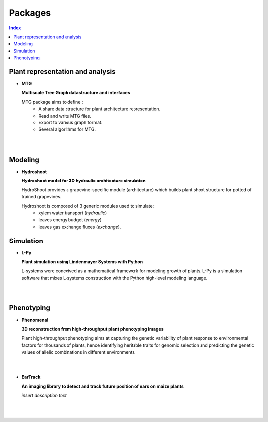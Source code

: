 .. _packages:

========
Packages
========

.. contents:: Index
   :local:

Plant representation and analysis
=================================

* **MTG**

  .. image:: https://travis-ci.org/openalea/mtg.svg?branch=master
     :target: https://travis-ci.org/openalea/mtg

  .. image:: https://ci.appveyor.com/api/projects/status/wc3p28tg6jbf8t0k/branch/master?svg=true
     :target: https://ci.appveyor.com/project/fredboudon/mtg
    
  .. image:: https://readthedocs.org/projects/mtg/badge/?version=latest
     :target: http://mtg.readthedocs.io/en/latest/


  **Multiscale Tree Graph datastructure and interfaces**

  .. image:: ./images/openalea_web.png
     :width: 200px
     :alt: mtg image
     :align: left

  MTG package aims to define :
    * A share data structure for plant architecture representation.
    * Read and write MTG files.
    * Export to various graph format.
    * Several algorithms for MTG.

  |
  |        


Modeling
========

* **Hydroshoot**

  .. image:: https://travis-ci.org/openalea/hydroshoot.svg?branch=master
     :alt: Travis build status
     :target: https://travis-ci.org/openalea/hydroshoot

  **Hydroshoot model for 3D hydraulic architecture simulation**

  .. image:: ./images/openalea_web.png
     :width: 200px
     :alt: hydroshoot image
     :align: left

  HydroShoot provides a grapevine-specific module (architecture) which builds plant shoot structure for potted of 
  trained grapevines.

  Hydroshoot is composed of 3 generic modules used to simulate:
    * xylem water transport (*hydraulic*)
    * leaves energy budget (*energy*)
    * leaves gas exchange fluxes (*exchange*).


Simulation
==========

* **L-Py**

  .. image:: https://img.shields.io/badge/License-GPL-blue.svg
     :target: https://opensource.org/licenses/GPL-3.0

  .. image:: https://travis-ci.org/openalea/lpy.svg?branch=master
     :target: https://travis-ci.org/openalea/lpy

  .. image:: https://ci.appveyor.com/api/projects/status/88n43wd5kektlwkf/branch/master?svg=true
     :target: https://ci.appveyor.com/project/fredboudon/lpy

  .. image:: https://readthedocs.org/projects/lpy/badge/?version=latest
     :target: http://lpy.readthedocs.io/en/latest/

  **Plant simulation using Lindenmayer Systems with Python**

  .. image:: ./images/openalea_web.png
     :width: 200px
     :alt: lpy image
     :align: left

  L-systems were conceived as a mathematical framework for modeling growth of plants. 
  L-Py is a simulation software that mixes L-systems construction with the Python high-level modeling language. 

  |
  |

Phenotyping
===========

* **Phenomenal**

  .. image:: https://zenodo.org/badge/DOI/10.5281/zenodo.1436634.svg
     :target: https://doi.org/10.5281/zenodo.1436634

  .. image:: https://anaconda.org/openalea/openalea.phenomenal/badges/license.svg
     :target: http://www.cecill.info/licences/Licence_CeCILL-C_V1-en.html
     :alt: Licence Status

  .. image:: https://anaconda.org/openalea/openalea.phenomenal/badges/platforms.svg
     :target: https://anaconda.org/OpenAlea/openalea.phenomenal/files
     :alt: Platform supported Status

  .. image:: https://anaconda.org/openalea/openalea.phenomenal/badges/version.svg
     :target: https://anaconda.org/OpenAlea/openalea.phenomenal
     :alt: The last version

  .. image:: https://travis-ci.org/openalea/phenomenal.svg?branch=master
     :target: https://travis-ci.org/openalea/phenomenal
     :alt: Travis Status

  .. image::  https://ci.appveyor.com/api/projects/status/k7up7iy2ur2wmipx/branch/master?svg=true
     :target: https://ci.appveyor.com/project/artzet-s/phenomenal
     :alt: Appveyor Status

  .. image:: https://readthedocs.org/projects/phenomenal/badge/?version=latest
     :target: https://phenomenal.readthedocs.io/en/latest/?badge=latest
     :alt: Documentation Status

  **3D reconstruction from high-throughput plant phenotyping images**

  .. image:: ./images/openalea_web.png
     :width: 200px
     :alt: phenomenal image
     :align: left

  Plant high-throughput phenotyping aims at capturing the genetic variability of plant response to environmental 
  factors for thousands of plants, hence identifying heritable traits for genomic selection and 
  predicting the genetic values of allelic combinations in different environments.

  |
  |

* **EarTrack**

  .. image:: https://readthedocs.org/projects/eartrack/badge/?version=latest
     :target: http://eartrack.readthedocs.io/en/latest/?badge=latest
     :alt: Documentation Status

  .. image:: https://travis-ci.org/openalea/eartrack.svg?branch=master
     :target: https://travis-ci.org/openalea/eartrack
     :alt: Travis build status (osx and linux)

  .. image:: https://ci.appveyor.com/api/projects/status/bpbmurhqv10pcy0j/branch/master?svg=true
     :target: https://ci.appveyor.com/project/artzet-s/eartrack-xo7du
     :alt: Appveyor build status (Windows x86 and x64)
    
  .. image:: https://anaconda.org/openalea/openalea.eartrack/badges/version.svg   
     :target: https://anaconda.org/openalea/openalea.eartrack

  .. image:: https://zenodo.org/badge/DOI/10.5281/zenodo.1002155.svg
     :target: https://doi.org/10.5281/zenodo.1002155

  .. image:: https://anaconda.org/openalea/openalea.eartrack/badges/license.svg
     :target: https://anaconda.org/openalea/openalea.eartrack

  **An imaging library to detect and track future position of ears on maize plants**

  .. image:: ./images/openalea_web.png
     :width: 200px
     :alt: eartrack image
     :align: left

  *insert description text*

  |
  |
